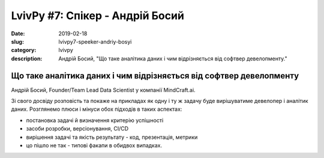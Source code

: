 LvivPy #7: Спікер - Андрій Босий
################################

:date: 2019-02-18
:slug: lvivpy7-speeker-andriy-bosyi
:category: lvivpy
:description: Андрій Босий, "Що таке аналітика даних і чим відрізняється від софтвер девелопменту."

Що таке аналітика даних і чим відрізняється від софтвер девелопменту
++++++++++++++++++++++++++++++++++++++++++++++++++++++++++++++++++++

Андрій Босий, Founder/Team Lead Data Scientist у компанії MindCraft.ai.

Зі свого досвіду розповість та покаже на прикладах як одну і ту ж задачу буде вирішуватиме девелопер і аналітик даних. 
Розглянемо плюси і мінуси обох підходів в таких аспектах:

- постановка задачі й визначення критерію успішності
- засоби розробки, версіонування, CI/CD
- вирішення задачі та якість результату - код, презентація, метрики
- цо пішло не так - типові факапи в обидвох випадках.
